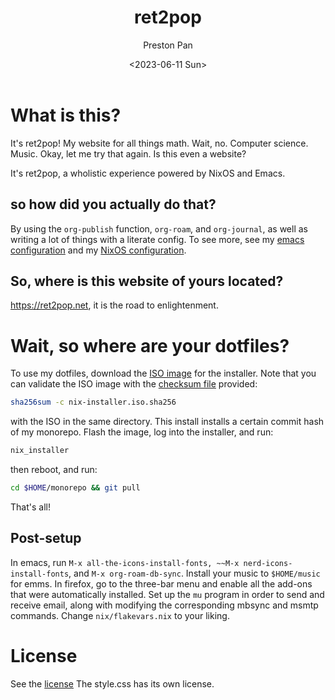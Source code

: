 #+title: ret2pop
#+author: Preston Pan
#+date: <2023-06-11 Sun>
#+description: My website for all things.
#+html_head: <link rel="stylesheet" type="text/css" href="style.css" />

* What is this?
It's ret2pop! My website for all things math. Wait, no. Computer science.
Music. Okay, let me try that again. Is this even a website?

It's ret2pop, a wholistic experience powered by NixOS and Emacs.
** so how did you actually do that?
By using the ~org-publish~ function, ~org-roam~, and ~org-journal~,
as well as writing a lot of things with a literate config. To see more, see my
[[file:config/emacs.org][emacs configuration]] and my [[file:config/nix.org][NixOS configuration]].
** So, where is this website of yours located?
https://ret2pop.net, it is the road to enlightenment.
* Wait, so where are your dotfiles?
To use my dotfiles, download the [[file:nix-installer.iso][ISO image]] for the installer. Note that you can validate the ISO image with the [[file:nix-installer.iso.sha256][checksum file]] provided:
#+begin_src bash
  sha256sum -c nix-installer.iso.sha256
#+end_src
with the ISO in the same directory. This install installs a certain commit hash of my monorepo. Flash the image, log into the installer, and run:
#+begin_src bash
  nix_installer
#+end_src
then reboot, and run:
#+begin_src bash
  cd $HOME/monorepo && git pull
#+end_src
That's all!
** Post-setup
In emacs, run ~M-x all-the-icons-install-fonts, ~~M-x nerd-icons-install-fonts~, and ~M-x org-roam-db-sync~. Install your music to ~$HOME/music~ for
emms. In firefox, go to the three-bar menu and enable all the add-ons that were automatically installed. Set up the ~mu~ program in order to
send and receive email, along with modifying the corresponding mbsync and msmtp commands. Change ~nix/flakevars.nix~ to your liking.
* License
See the [[file:LICENSE][license]] The style.css has its own license.
